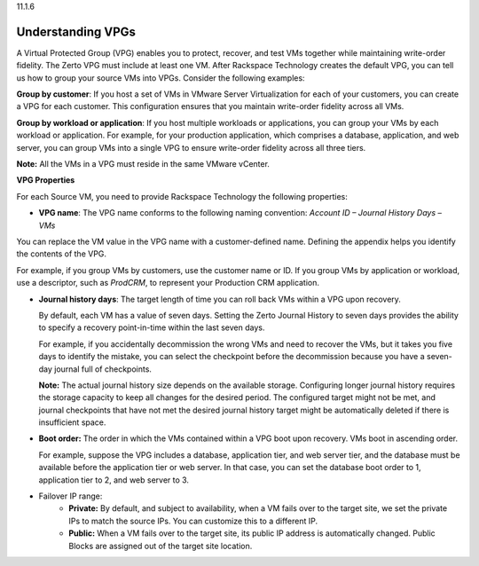 .. _understanding-vpgs:

11.1.6

==================
Understanding VPGs
==================

A Virtual Protected Group (VPG) enables you to protect, recover, and test VMs 
together while maintaining write-order fidelity. The Zerto VPG must include 
at least one VM. After Rackspace Technology creates the default VPG, you can 
tell us how to group your source VMs into VPGs. Consider the following examples:

**Group by customer**: If you host a set of VMs in VMware Server Virtualization 
for each of your customers, you can create a VPG for each customer. 
This configuration ensures that you maintain write-order fidelity across all VMs.

**Group by workload or application**: If you host multiple workloads or 
applications, you can group your VMs by each workload or application. 
For example, for your production application, which comprises a database, 
application, and web server, you can group VMs into a single VPG to ensure 
write-order fidelity across all three tiers.

**Note:** All the VMs in a VPG must reside in the same VMware vCenter.

**VPG Properties**

For each Source VM, you need to provide Rackspace Technology the 
following properties:

* **VPG name**: The VPG name conforms to the following naming 
  convention:
  *Account ID – Journal History Days – VMs*

You can replace the VM value in the VPG name with a customer-defined 
name. Defining the appendix helps you identify the contents of the VPG.

For example, if you group VMs by customers, use the customer name or ID. 
If you group VMs by application or workload, use a descriptor, 
such as *ProdCRM*, to represent your Production CRM application.

* **Journal history days**: The target length of time you can roll back VMs 
  within a VPG upon recovery.

  By default, each VM has a value of seven days. Setting the Zerto Journal 
  History to seven days provides the ability to specify a recovery 
  point-in-time within the last seven days.

  For example, if you accidentally decommission the wrong VMs and 
  need to recover the VMs, but it takes you five days to identify the mistake, 
  you can select the checkpoint before the decommission because you have a 
  seven-day journal full of checkpoints.

  **Note:** The actual journal history size depends on the available storage. 
  Configuring longer journal history requires the storage capacity to keep all
  changes for the desired period. The configured target might not be met, and 
  journal checkpoints that have not met the desired journal history target 
  might be automatically deleted if there is insufficient space.

* **Boot order:** The order in which the VMs contained within a VPG boot upon 
  recovery. VMs boot in ascending order.

  For example, suppose the VPG includes a database, application tier, and web 
  server tier, and the database must be available before the application tier 
  or web server. In that case, you can set the database boot order to 1, 
  application tier to 2, and web server to 3.

* Failover IP range: 
     * **Private:** By default, and subject to availability, when a VM fails over to 
       the target site, we set the private IPs to match the source IPs. You can 
       customize this to a different IP.
     * **Public:** When a VM fails over to the target site, its public IP address is 
       automatically changed. Public Blocks are assigned out of the target 
       site location.










